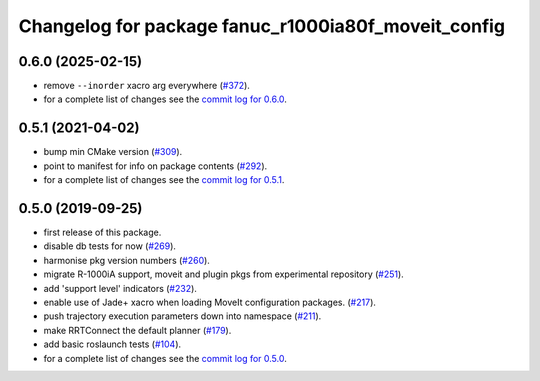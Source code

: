 ^^^^^^^^^^^^^^^^^^^^^^^^^^^^^^^^^^^^^^^^^^^^^^^^^^^^
Changelog for package fanuc_r1000ia80f_moveit_config
^^^^^^^^^^^^^^^^^^^^^^^^^^^^^^^^^^^^^^^^^^^^^^^^^^^^

0.6.0 (2025-02-15)
------------------
* remove ``--inorder`` xacro arg everywhere (`#372 <https://github.com/ros-industrial/fanuc/issues/372>`_).
* for a complete list of changes see the `commit log for 0.6.0 <https://github.com/ros-industrial/fanuc/compare/0.5.1...0.6.0>`_.

0.5.1 (2021-04-02)
------------------
* bump min CMake version (`#309 <https://github.com/ros-industrial/fanuc/issues/309>`_).
* point to manifest for info on package contents (`#292 <https://github.com/ros-industrial/fanuc/issues/292>`_).
* for a complete list of changes see the `commit log for 0.5.1 <https://github.com/ros-industrial/fanuc/compare/0.5.0...0.5.1>`_.

0.5.0 (2019-09-25)
------------------
* first release of this package.
* disable db tests for now (`#269 <https://github.com/ros-industrial/fanuc/pull/269>`_).
* harmonise pkg version numbers (`#260 <https://github.com/ros-industrial/fanuc/issues/260>`_).
* migrate R-1000iA support, moveit and plugin pkgs from experimental repository (`#251 <https://github.com/ros-industrial/fanuc/pull/251>`_).
* add 'support level' indicators (`#232 <https://github.com/ros-industrial/fanuc/issues/232>`_).
* enable use of Jade+ xacro when loading MoveIt configuration packages. (`#217 <https://github.com/ros-industrial/fanuc/issues/217>`_).
* push trajectory execution parameters down into namespace (`#211 <https://github.com/ros-industrial/fanuc/issues/211>`_).
* make RRTConnect the default planner (`#179 <https://github.com/ros-industrial/fanuc/issues/179>`_).
* add basic roslaunch tests (`#104 <https://github.com/ros-industrial/fanuc/issues/104>`_).
* for a complete list of changes see the `commit log for 0.5.0 <https://github.com/ros-industrial/fanuc/compare/0.4.4...0.5.0>`_.
